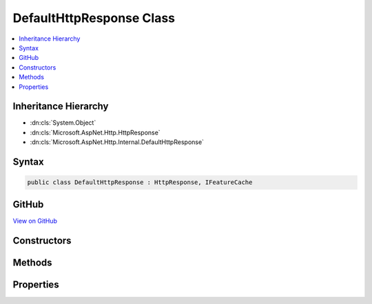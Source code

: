 

DefaultHttpResponse Class
=========================



.. contents:: 
   :local:







Inheritance Hierarchy
---------------------


* :dn:cls:`System.Object`
* :dn:cls:`Microsoft.AspNet.Http.HttpResponse`
* :dn:cls:`Microsoft.AspNet.Http.Internal.DefaultHttpResponse`








Syntax
------

.. code-block:: csharp

   public class DefaultHttpResponse : HttpResponse, IFeatureCache





GitHub
------

`View on GitHub <https://github.com/aspnet/apidocs/blob/master/aspnet/httpabstractions/src/Microsoft.AspNet.Http/DefaultHttpResponse.cs>`_





.. dn:class:: Microsoft.AspNet.Http.Internal.DefaultHttpResponse

Constructors
------------

.. dn:class:: Microsoft.AspNet.Http.Internal.DefaultHttpResponse
    :noindex:
    :hidden:

    
    .. dn:constructor:: Microsoft.AspNet.Http.Internal.DefaultHttpResponse.DefaultHttpResponse(Microsoft.AspNet.Http.Internal.DefaultHttpContext, Microsoft.AspNet.Http.Features.IFeatureCollection)
    
        
        
        
        :type context: Microsoft.AspNet.Http.Internal.DefaultHttpContext
        
        
        :type features: Microsoft.AspNet.Http.Features.IFeatureCollection
    
        
        .. code-block:: csharp
    
           public DefaultHttpResponse(DefaultHttpContext context, IFeatureCollection features)
    

Methods
-------

.. dn:class:: Microsoft.AspNet.Http.Internal.DefaultHttpResponse
    :noindex:
    :hidden:

    
    .. dn:method:: Microsoft.AspNet.Http.Internal.DefaultHttpResponse.OnCompleted(System.Func<System.Object, System.Threading.Tasks.Task>, System.Object)
    
        
        
        
        :type callback: System.Func{System.Object,System.Threading.Tasks.Task}
        
        
        :type state: System.Object
    
        
        .. code-block:: csharp
    
           public override void OnCompleted(Func<object, Task> callback, object state)
    
    .. dn:method:: Microsoft.AspNet.Http.Internal.DefaultHttpResponse.OnStarting(System.Func<System.Object, System.Threading.Tasks.Task>, System.Object)
    
        
        
        
        :type callback: System.Func{System.Object,System.Threading.Tasks.Task}
        
        
        :type state: System.Object
    
        
        .. code-block:: csharp
    
           public override void OnStarting(Func<object, Task> callback, object state)
    
    .. dn:method:: Microsoft.AspNet.Http.Internal.DefaultHttpResponse.Redirect(System.String, System.Boolean)
    
        
        
        
        :type location: System.String
        
        
        :type permanent: System.Boolean
    
        
        .. code-block:: csharp
    
           public override void Redirect(string location, bool permanent)
    

Properties
----------

.. dn:class:: Microsoft.AspNet.Http.Internal.DefaultHttpResponse
    :noindex:
    :hidden:

    
    .. dn:property:: Microsoft.AspNet.Http.Internal.DefaultHttpResponse.Body
    
        
        :rtype: System.IO.Stream
    
        
        .. code-block:: csharp
    
           public override Stream Body { get; set; }
    
    .. dn:property:: Microsoft.AspNet.Http.Internal.DefaultHttpResponse.ContentLength
    
        
        :rtype: System.Nullable{System.Int64}
    
        
        .. code-block:: csharp
    
           public override long ? ContentLength { get; set; }
    
    .. dn:property:: Microsoft.AspNet.Http.Internal.DefaultHttpResponse.ContentType
    
        
        :rtype: System.String
    
        
        .. code-block:: csharp
    
           public override string ContentType { get; set; }
    
    .. dn:property:: Microsoft.AspNet.Http.Internal.DefaultHttpResponse.Cookies
    
        
        :rtype: Microsoft.AspNet.Http.IResponseCookies
    
        
        .. code-block:: csharp
    
           public override IResponseCookies Cookies { get; }
    
    .. dn:property:: Microsoft.AspNet.Http.Internal.DefaultHttpResponse.HasStarted
    
        
        :rtype: System.Boolean
    
        
        .. code-block:: csharp
    
           public override bool HasStarted { get; }
    
    .. dn:property:: Microsoft.AspNet.Http.Internal.DefaultHttpResponse.Headers
    
        
        :rtype: Microsoft.AspNet.Http.IHeaderDictionary
    
        
        .. code-block:: csharp
    
           public override IHeaderDictionary Headers { get; }
    
    .. dn:property:: Microsoft.AspNet.Http.Internal.DefaultHttpResponse.HttpContext
    
        
        :rtype: Microsoft.AspNet.Http.HttpContext
    
        
        .. code-block:: csharp
    
           public override HttpContext HttpContext { get; }
    
    .. dn:property:: Microsoft.AspNet.Http.Internal.DefaultHttpResponse.StatusCode
    
        
        :rtype: System.Int32
    
        
        .. code-block:: csharp
    
           public override int StatusCode { get; set; }
    

